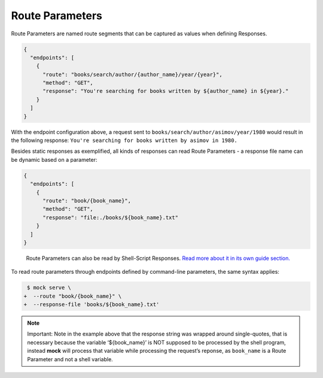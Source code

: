Route Parameters
================

Route Parameters are named route segments that can be captured as values
when defining Responses.

.. code:: json

   {
     "endpoints": [
       {
         "route": "books/search/author/{author_name}/year/{year}",
         "method": "GET",
         "response": "You're searching for books written by ${author_name} in ${year}."
       }
     ]
   }

With the endpoint configuration above, a request sent to
``books/search/author/asimov/year/1980`` would result in the following
response: ``You're searching for books written by asimov in 1980.``

Besides static responses as exemplified, all kinds of responses can read
Route Parameters - a response file name can be dynamic based on a
parameter:

.. code:: json

   {
     "endpoints": [
       {
         "route": "book/{book_name}",
         "method": "GET",
         "response": "file:./books/${book_name}.txt"
       }
     ]
   }

..

   Route Parameters can also be read by Shell-Script Responses. `Read
   more about it in its own guide
   section. <shell_scripts.html#route-parameters-reading-from-shell-scripts>`__

To read route parameters through endpoints defined by command-line
parameters, the same syntax applies:

.. code:: diff

    $ mock serve \
   +  --route "book/{book_name}" \
   +  --response-file 'books/${book_name}.txt'

.. note::

   Important: Note in the example above that the response string was
   wrapped around single-quotes, that is necessary because the variable
   ‘${book_name}’ is NOT supposed to be processed by the shell program,
   instead **mock** will process that variable while processing the
   request’s reponse, as ``book_name`` is a Route Parameter and not a
   shell variable.
